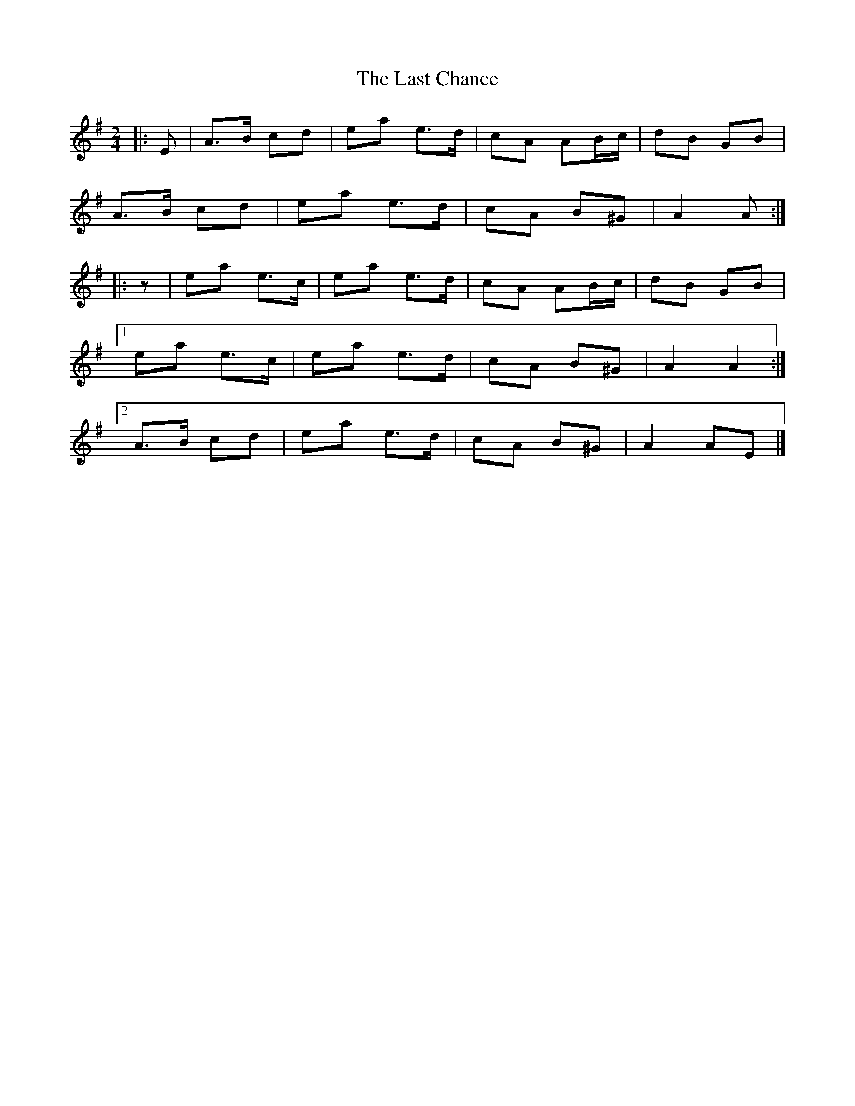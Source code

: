 X: 2
T: Last Chance, The
Z: ceolachan
S: https://thesession.org/tunes/13766#setting24602
R: polka
M: 2/4
L: 1/8
K: Ador
|: E |A>B cd | ea e>d | cA AB/c/ | dB GB |
A>B cd | ea e>d | cA B^G | A2 A :|
|: z |ea e>c | ea e>d | cA AB/c/ | dB GB |
[1 ea e>c | ea e>d | cA B^G | A2 A2 :|
[2 A>B cd | ea e>d | cA B^G | A2 AE |]
